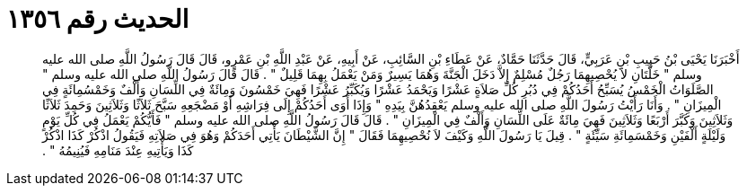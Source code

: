 
= الحديث رقم ١٣٥٦

[quote.hadith]
أَخْبَرَنَا يَحْيَى بْنُ حَبِيبِ بْنِ عَرَبِيٍّ، قَالَ حَدَّثَنَا حَمَّادٌ، عَنْ عَطَاءِ بْنِ السَّائِبِ، عَنْ أَبِيهِ، عَنْ عَبْدِ اللَّهِ بْنِ عَمْرٍو، قَالَ قَالَ رَسُولُ اللَّهِ صلى الله عليه وسلم ‏"‏ خَلَّتَانِ لاَ يُحْصِيهِمَا رَجُلٌ مُسْلِمٌ إِلاَّ دَخَلَ الْجَنَّةَ وَهُمَا يَسِيرٌ وَمَنْ يَعْمَلُ بِهِمَا قَلِيلٌ ‏"‏ ‏.‏ قَالَ قَالَ رَسُولُ اللَّهِ صلى الله عليه وسلم ‏"‏ الصَّلَوَاتُ الْخَمْسُ يُسَبِّحُ أَحَدُكُمْ فِي دُبُرِ كُلِّ صَلاَةٍ عَشْرًا وَيَحْمَدُ عَشْرًا وَيُكَبِّرُ عَشْرًا فَهِيَ خَمْسُونَ وَمِائَةٌ فِي اللِّسَانِ وَأَلْفٌ وَخَمْسُمِائَةٍ فِي الْمِيزَانِ ‏"‏ ‏.‏ وَأَنَا رَأَيْتُ رَسُولَ اللَّهِ صلى الله عليه وسلم يَعْقِدُهُنَّ بِيَدِهِ ‏"‏ وَإِذَا أَوَى أَحَدُكُمْ إِلَى فِرَاشِهِ أَوْ مَضْجَعِهِ سَبَّحَ ثَلاَثًا وَثَلاَثِينَ وَحَمِدَ ثَلاَثًا وَثَلاَثِينَ وَكَبَّرَ أَرْبَعًا وَثَلاَثِينَ فَهِيَ مِائَةٌ عَلَى اللِّسَانِ وَأَلْفٌ فِي الْمِيزَانِ ‏"‏ ‏.‏ قَالَ قَالَ رَسُولُ اللَّهِ صلى الله عليه وسلم ‏"‏ فَأَيُّكُمْ يَعْمَلُ فِي كُلِّ يَوْمٍ وَلَيْلَةٍ أَلْفَيْنِ وَخَمْسَمِائَةِ سَيِّئَةٍ ‏"‏ ‏.‏ قِيلَ يَا رَسُولَ اللَّهِ وَكَيْفَ لاَ نُحْصِيهِمَا فَقَالَ ‏"‏ إِنَّ الشَّيْطَانَ يَأْتِي أَحَدَكُمْ وَهُوَ فِي صَلاَتِهِ فَيَقُولُ اذْكُرْ كَذَا اذْكُرْ كَذَا وَيَأْتِيهِ عِنْدَ مَنَامِهِ فَيُنِيمُهُ ‏"‏ ‏.‏